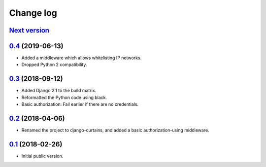 Change log
==========

`Next version`_
~~~~~~~~~~~~~~~

`0.4`_ (2019-06-13)
~~~~~~~~~~~~~~~~~~~

- Added a middleware which allows whitelisting IP networks.
- Dropped Python 2 compatibility.


`0.3`_ (2018-09-12)
~~~~~~~~~~~~~~~~~~~

- Added Django 2.1 to the build matrix.
- Reformatted the Python code using black.
- Basic authorization: Fail earlier if there are no credentials.


`0.2`_ (2018-04-06)
~~~~~~~~~~~~~~~~~~~

- Renamed the project to django-curtains, and added a basic
  authorization-using middleware.


`0.1`_ (2018-02-26)
~~~~~~~~~~~~~~~~~~~

- Initial public version.

.. _0.1: https://github.com/matthiask/django-curtains/commit/89bb93c5cdba
.. _0.2: https://github.com/matthiask/django-curtains/compare/0.1...0.2
.. _0.3: https://github.com/matthiask/django-curtains/compare/0.2...0.3
.. _0.4: https://github.com/matthiask/django-curtains/compare/0.3...0.4
.. _Next version: https://github.com/matthiask/django-curtains/compare/0.4...master

